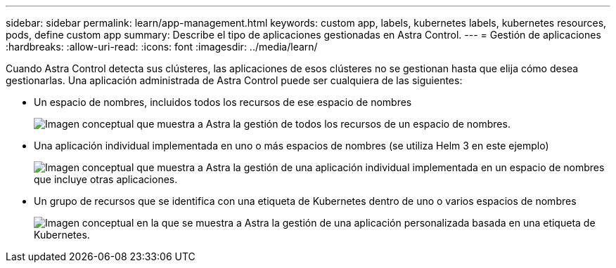 ---
sidebar: sidebar 
permalink: learn/app-management.html 
keywords: custom app, labels, kubernetes labels, kubernetes resources, pods, define custom app 
summary: Describe el tipo de aplicaciones gestionadas en Astra Control. 
---
= Gestión de aplicaciones
:hardbreaks:
:allow-uri-read: 
:icons: font
:imagesdir: ../media/learn/


[role="lead"]
Cuando Astra Control detecta sus clústeres, las aplicaciones de esos clústeres no se gestionan hasta que elija cómo desea gestionarlas. Una aplicación administrada de Astra Control puede ser cualquiera de las siguientes:

* Un espacio de nombres, incluidos todos los recursos de ese espacio de nombres
+
image:diagram-managed-app1.png["Imagen conceptual que muestra a Astra la gestión de todos los recursos de un espacio de nombres."]

* Una aplicación individual implementada en uno o más espacios de nombres (se utiliza Helm 3 en este ejemplo)
+
image:diagram-managed-app2.png["Imagen conceptual que muestra a Astra la gestión de una aplicación individual implementada en un espacio de nombres que incluye otras aplicaciones."]

* Un grupo de recursos que se identifica con una etiqueta de Kubernetes dentro de uno o varios espacios de nombres
+
image:diagram-managed-app3.png["Imagen conceptual en la que se muestra a Astra la gestión de una aplicación personalizada basada en una etiqueta de Kubernetes."]


